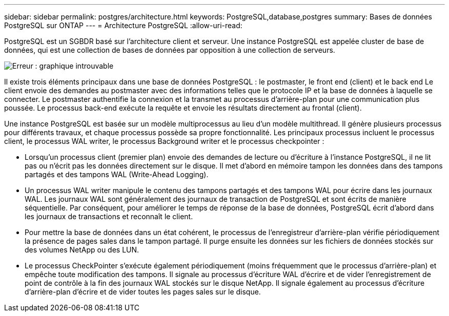 ---
sidebar: sidebar 
permalink: postgres/architecture.html 
keywords: PostgreSQL,database,postgres 
summary: Bases de données PostgreSQL sur ONTAP 
---
= Architecture PostgreSQL
:allow-uri-read: 


[role="lead"]
PostgreSQL est un SGBDR basé sur l'architecture client et serveur. Une instance PostgreSQL est appelée cluster de base de données, qui est une collection de bases de données par opposition à une collection de serveurs.

image:architecture.png["Erreur : graphique introuvable"]

Il existe trois éléments principaux dans une base de données PostgreSQL : le postmaster, le front end (client) et le back end Le client envoie des demandes au postmaster avec des informations telles que le protocole IP et la base de données à laquelle se connecter. Le postmaster authentifie la connexion et la transmet au processus d'arrière-plan pour une communication plus poussée. Le processus back-end exécute la requête et envoie les résultats directement au frontal (client).

Une instance PostgreSQL est basée sur un modèle multiprocessus au lieu d'un modèle multithread. Il génère plusieurs processus pour différents travaux, et chaque processus possède sa propre fonctionnalité. Les principaux processus incluent le processus client, le processus WAL writer, le processus Background writer et le processus checkpointer :

* Lorsqu'un processus client (premier plan) envoie des demandes de lecture ou d'écriture à l'instance PostgreSQL, il ne lit pas ou n'écrit pas les données directement sur le disque. Il met d'abord en mémoire tampon les données dans des tampons partagés et des tampons WAL (Write-Ahead Logging).
* Un processus WAL writer manipule le contenu des tampons partagés et des tampons WAL pour écrire dans les journaux WAL. Les journaux WAL sont généralement des journaux de transaction de PostgreSQL et sont écrits de manière séquentielle. Par conséquent, pour améliorer le temps de réponse de la base de données, PostgreSQL écrit d'abord dans les journaux de transactions et reconnaît le client.
* Pour mettre la base de données dans un état cohérent, le processus de l'enregistreur d'arrière-plan vérifie périodiquement la présence de pages sales dans le tampon partagé. Il purge ensuite les données sur les fichiers de données stockés sur des volumes NetApp ou des LUN.
* Le processus CheckPointer s'exécute également périodiquement (moins fréquemment que le processus d'arrière-plan) et empêche toute modification des tampons. Il signale au processus d'écriture WAL d'écrire et de vider l'enregistrement de point de contrôle à la fin des journaux WAL stockés sur le disque NetApp. Il signale également au processus d'écriture d'arrière-plan d'écrire et de vider toutes les pages sales sur le disque.

